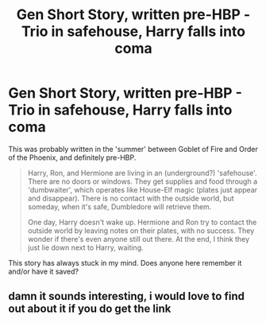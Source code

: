 #+TITLE: Gen Short Story, written pre-HBP - Trio in safehouse, Harry falls into coma

* Gen Short Story, written pre-HBP - Trio in safehouse, Harry falls into coma
:PROPERTIES:
:Author: talimera
:Score: 5
:DateUnix: 1576225240.0
:DateShort: 2019-Dec-13
:FlairText: What's That Fic?
:END:
This was probably written in the 'summer' between Goblet of Fire and Order of the Phoenix, and definitely pre-HBP.

#+begin_quote
  Harry, Ron, and Hermione are living in an (underground?) 'safehouse'. There are no doors or windows. They get supplies and food through a 'dumbwaiter', which operates like House-Elf magic (plates just appear and disappear). There is no contact with the outside world, but someday, when it's safe, Dumbledore will retrieve them.

  One day, Harry doesn't wake up. Hermione and Ron try to contact the outside world by leaving notes on their plates, with no success. They wonder if there's even anyone still out there. At the end, I think they just lie down next to Harry, waiting.
#+end_quote

This story has always stuck in my mind. Does anyone here remember it and/or have it saved?


** damn it sounds interesting, i would love to find out about it if you do get the link
:PROPERTIES:
:Author: GrandMagician
:Score: 2
:DateUnix: 1576240665.0
:DateShort: 2019-Dec-13
:END:
